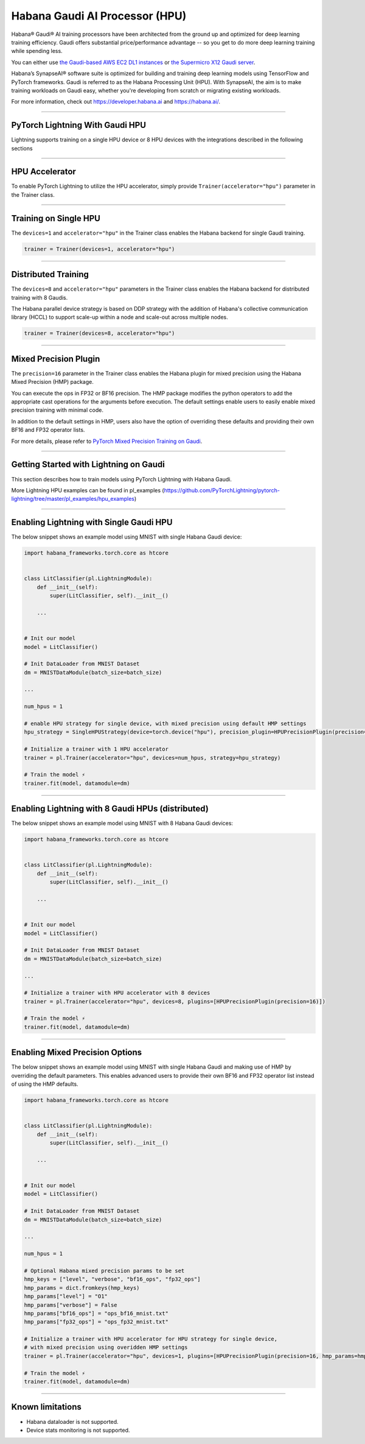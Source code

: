 .. _hpu:

Habana Gaudi AI Processor (HPU)
===============================

Habana® Gaudi® AI training processors have been architected from the ground up and optimized for deep learning training efficiency.
Gaudi offers substantial price/performance advantage -- so you get to do more deep learning training while spending less.

You can either use `the Gaudi-based AWS EC2 DL1 instances <https://aws.amazon.com/ec2/instance-types/dl1/>`_ or `the Supermicro X12 Gaudi server <https://www.supermicro.com/en/solutions/habana-gaudi>`_.

Habana’s SynapseAI® software suite is optimized for building and training deep learning models using TensorFlow and PyTorch frameworks. Gaudi is referred to as the Habana Processing Unit (HPU).
With SynapseAI, the aim is to make training workloads on Gaudi easy, whether you're developing from scratch or migrating existing workloads.

For more information, check out `<https://developer.habana.ai>`_ and `<https://habana.ai/>`_.

----------------

PyTorch Lightning With Gaudi HPU
--------------------------------

Lightning supports training on a single HPU device or 8 HPU devices with the integrations described in the following sections


----------------

.. _hpu_accelerator:

HPU Accelerator
---------------

To enable PyTorch Lightning to utilize the HPU accelerator, simply provide ``Trainer(accelerator="hpu")`` parameter in the Trainer class.


----------------

.. _single_device_strategy:

Training on Single HPU
----------------------

The ``devices=1`` and ``accelerator="hpu"`` in the Trainer class enables the Habana backend for single Gaudi training.

.. code-block:: python

    trainer = Trainer(devices=1, accelerator="hpu")


----------------

.. _parallel_device_strategy:

Distributed Training
---------------------


The ``devices=8`` and ``accelerator="hpu"`` parameters in the Trainer class enables the Habana backend for distributed training with 8 Gaudis.

The Habana parallel device strategy is based on DDP strategy with the addition of Habana's collective communication library (HCCL) to support scale-up within a node and scale-out across multiple nodes.

.. code-block:: python

    trainer = Trainer(devices=8, accelerator="hpu")

----------------

.. _mixed_precision_plugin:

Mixed Precision Plugin
----------------------

The ``precision=16`` parameter in the Trainer class enables the Habana plugin for mixed precision using the Habana Mixed Precision (HMP) package.

You can execute the ops in FP32 or BF16 precision. The HMP package modifies the python operators to add the appropriate cast operations for the arguments before execution.
The default settings enable users to easily enable mixed precision training with minimal code.

In addition to the default settings in HMP, users also have the option of overriding these defaults and providing their own BF16 and FP32 operator lists.

For more details, please refer to `PyTorch Mixed Precision Training on Gaudi <https://docs.habana.ai/en/latest/PyTorch_User_Guide/PyTorch_User_Guide.html#pytorch-mixed-precision-training-on-gaudi>`_.


----------------

.. _pytorch_lightning_examples:

Getting Started with Lightning on Gaudi
---------------------------------------

This section describes how to train models using PyTorch Lightning with Habana Gaudi.

More Lightning HPU examples can be found in pl_examples (`<https://github.com/PyTorchLightning/pytorch-lightning/tree/master/pl_examples/hpu_examples>`_)

----------------

Enabling Lightning with Single Gaudi HPU
----------------------------------------

The below snippet shows an example model using MNIST with single Habana Gaudi device:

.. code-block:: python

    import habana_frameworks.torch.core as htcore


    class LitClassifier(pl.LightningModule):
        def __init__(self):
            super(LitClassifier, self).__init__()

        ...


    # Init our model
    model = LitClassifier()

    # Init DataLoader from MNIST Dataset
    dm = MNISTDataModule(batch_size=batch_size)

    ...

    num_hpus = 1

    # enable HPU strategy for single device, with mixed precision using default HMP settings
    hpu_strategy = SingleHPUStrategy(device=torch.device("hpu"), precision_plugin=HPUPrecisionPlugin(precision=16))

    # Initialize a trainer with 1 HPU accelerator
    trainer = pl.Trainer(accelerator="hpu", devices=num_hpus, strategy=hpu_strategy)

    # Train the model ⚡
    trainer.fit(model, datamodule=dm)


----------------

Enabling Lightning with 8 Gaudi HPUs (distributed)
--------------------------------------------------

The below snippet shows an example model using MNIST with 8 Habana Gaudi devices:

.. code-block:: python

    import habana_frameworks.torch.core as htcore


    class LitClassifier(pl.LightningModule):
        def __init__(self):
            super(LitClassifier, self).__init__()

        ...


    # Init our model
    model = LitClassifier()

    # Init DataLoader from MNIST Dataset
    dm = MNISTDataModule(batch_size=batch_size)

    ...

    # Initialize a trainer with HPU accelerator with 8 devices
    trainer = pl.Trainer(accelerator="hpu", devices=8, plugins=[HPUPrecisionPlugin(precision=16)])

    # Train the model ⚡
    trainer.fit(model, datamodule=dm)


----------------

Enabling Mixed Precision Options
--------------------------------

The below snippet shows an example model using MNIST with single Habana Gaudi and making use of HMP by overriding the default parameters.
This enables advanced users to provide their own BF16 and FP32 operator list instead of using the HMP defaults.

.. code-block:: python

    import habana_frameworks.torch.core as htcore


    class LitClassifier(pl.LightningModule):
        def __init__(self):
            super(LitClassifier, self).__init__()

        ...


    # Init our model
    model = LitClassifier()

    # Init DataLoader from MNIST Dataset
    dm = MNISTDataModule(batch_size=batch_size)

    ...

    num_hpus = 1

    # Optional Habana mixed precision params to be set
    hmp_keys = ["level", "verbose", "bf16_ops", "fp32_ops"]
    hmp_params = dict.fromkeys(hmp_keys)
    hmp_params["level"] = "O1"
    hmp_params["verbose"] = False
    hmp_params["bf16_ops"] = "ops_bf16_mnist.txt"
    hmp_params["fp32_ops"] = "ops_fp32_mnist.txt"

    # Initialize a trainer with HPU accelerator for HPU strategy for single device,
    # with mixed precision using overidden HMP settings
    trainer = pl.Trainer(accelerator="hpu", devices=1, plugins=[HPUPrecisionPlugin(precision=16, hmp_params=hmp_params)])

    # Train the model ⚡
    trainer.fit(model, datamodule=dm)


----------------

.. _known-limitations_hpu:

Known limitations
-----------------

* Habana dataloader is not supported.
* Device stats monitoring is not supported.
